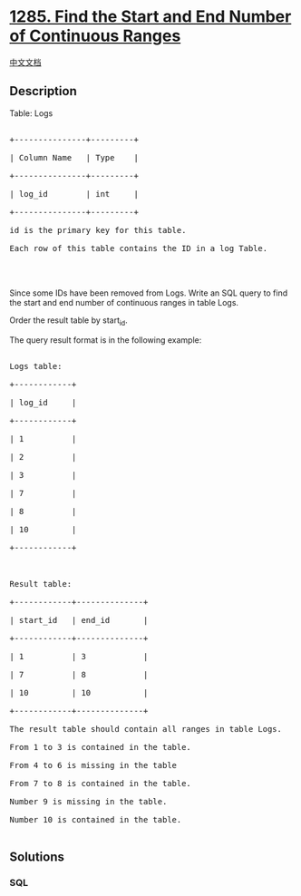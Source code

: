 * [[https://leetcode.com/problems/find-the-start-and-end-number-of-continuous-ranges][1285.
Find the Start and End Number of Continuous Ranges]]
  :PROPERTIES:
  :CUSTOM_ID: find-the-start-and-end-number-of-continuous-ranges
  :END:
[[./solution/1200-1299/1285.Find the Start and End Number of Continuous Ranges/README.org][中文文档]]

** Description
   :PROPERTIES:
   :CUSTOM_ID: description
   :END:

#+begin_html
  <p>
#+end_html

Table: Logs

#+begin_html
  </p>
#+end_html

#+begin_html
  <pre>

  +---------------+---------+

  | Column Name   | Type    |

  +---------------+---------+

  | log_id        | int     |

  +---------------+---------+

  id is the primary key for this table.

  Each row of this table contains the ID in a log Table.



  </pre>
#+end_html

#+begin_html
  <p>
#+end_html

Since some IDs have been removed from Logs. Write an SQL query to find
the start and end number of continuous ranges in table Logs.

#+begin_html
  </p>
#+end_html

#+begin_html
  <p>
#+end_html

Order the result table by start_id.

#+begin_html
  </p>
#+end_html

#+begin_html
  <p>
#+end_html

The query result format is in the following example:

#+begin_html
  </p>
#+end_html

#+begin_html
  <pre>

  Logs table:

  +------------+

  | log_id     |

  +------------+

  | 1          |

  | 2          |

  | 3          |

  | 7          |

  | 8          |

  | 10         |

  +------------+



  Result table:

  +------------+--------------+

  | start_id   | end_id       |

  +------------+--------------+

  | 1          | 3            |

  | 7          | 8            |

  | 10         | 10           |

  +------------+--------------+

  The result table should contain all ranges in table Logs.

  From 1 to 3 is contained in the table.

  From 4 to 6 is missing in the table

  From 7 to 8 is contained in the table.

  Number 9 is missing in the table.

  Number 10 is contained in the table.

  </pre>
#+end_html

** Solutions
   :PROPERTIES:
   :CUSTOM_ID: solutions
   :END:

#+begin_html
  <!-- tabs:start -->
#+end_html

*** *SQL*
    :PROPERTIES:
    :CUSTOM_ID: sql
    :END:
#+begin_src sql
#+end_src

#+begin_html
  <!-- tabs:end -->
#+end_html
